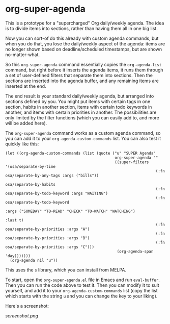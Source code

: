 * org-super-agenda

This is a prototype for a "supercharged" Org daily/weekly agenda.  The idea is to divide items into sections, rather than having them all in one big list.

Now you can sort-of do this already with custom agenda commands, but when you do that, you lose the daily/weekly aspect of the agenda: items are no longer shown based on deadline/scheduled timestamps, but are shown no-matter-what.

So this ~org-super-agenda~ command essentially copies the ~org-agenda-list~ command, but right before it inserts the agenda items, it runs them through a set of user-defined filters that separate them into sections.  Then the sections are inserted into the agenda buffer, and any remaining items are inserted at the end.

The end result is your standard daily/weekly agenda, but arranged into sections defined by you.  You might put items with certain tags in one section, habits in another section, items with certain todo keywords in another, and items with certain priorities in another.  The possibilities are only limited by the filter functions (which you can easily add to, and more will be added here).

The ~org-super-agenda~ command works as a custom agenda command, so you can add it to your ~org-agenda-custom-commands~ list.  You can also test it quickly like this:

#+BEGIN_SRC elisp
  (let ((org-agenda-custom-commands (list (quote ("u" "SUPER Agenda"
                                                  org-super-agenda ""
                                                  ((super-filters '(osa/separate-by-time
                                                                    (:fn osa/separate-by-any-tags :args ("bills"))
                                                                    osa/separate-by-habits
                                                                    (:fn osa/separate-by-todo-keyword :args "WAITING")
                                                                    (:fn osa/separate-by-todo-keyword
                                                                         :args ("SOMEDAY" "TO-READ" "CHECK" "TO-WATCH" "WATCHING")
                                                                         :last t)
                                                                    (:fn osa/separate-by-priorities :args "A")
                                                                    (:fn osa/separate-by-priorities :args "B")
                                                                    (:fn osa/separate-by-priorities :args "C")))
                                                   (org-agenda-span 'day)))))))
    (org-agenda nil "u"))
#+END_SRC

This uses the =s= library, which you can install from MELPA.

To start, open the ~org-super-agenda.el~ file in Emacs and run ~eval-buffer~.  Then you can run the code above to test it.  Then you can modify it to suit yourself, and add it to your ~org-agenda-custom-commands~ list (copy the list which starts with the string =u= and you can change the key to your liking).

Here's a screenshot:

[[screenshot.png]]
